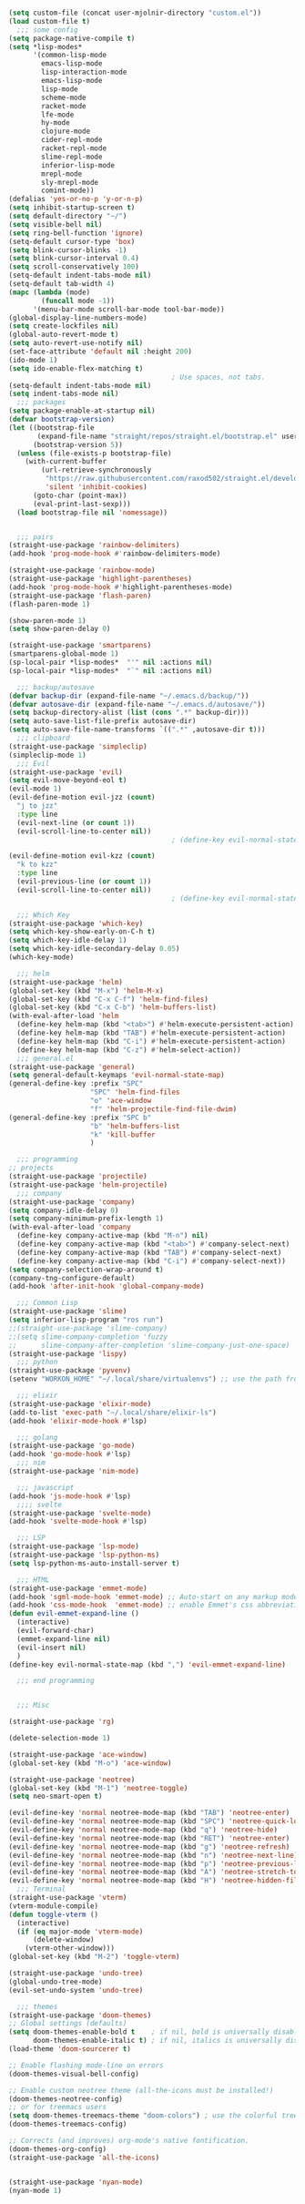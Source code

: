 #+BEGIN_SRC emacs-lisp
  
  (setq custom-file (concat user-mjolnir-directory "custom.el"))
  (load custom-file t)
    ;;; some config
  (setq package-native-compile t)
  (setq *lisp-modes*
        '(common-lisp-mode
          emacs-lisp-mode
          lisp-interaction-mode
          emacs-lisp-mode
          lisp-mode
          scheme-mode
          racket-mode
          lfe-mode
          hy-mode
          clojure-mode
          cider-repl-mode
          racket-repl-mode
          slime-repl-mode
          inferior-lisp-mode
          mrepl-mode
          sly-mrepl-mode
          comint-mode))
  (defalias 'yes-or-no-p 'y-or-n-p)
  (setq inhibit-startup-screen t)
  (setq default-directory "~/")
  (setq visible-bell nil)
  (setq ring-bell-function 'ignore)
  (setq-default cursor-type 'box)
  (setq blink-cursor-blinks -1)
  (setq blink-cursor-interval 0.4)
  (setq scroll-conservatively 100)
  (setq-default indent-tabs-mode nil)
  (setq-default tab-width 4)
  (mapc (lambda (mode)
          (funcall mode -1))
        '(menu-bar-mode scroll-bar-mode tool-bar-mode))
  (global-display-line-numbers-mode)
  (setq create-lockfiles nil)
  (global-auto-revert-mode t)
  (setq auto-revert-use-notify nil)
  (set-face-attribute 'default nil :height 200)
  (ido-mode 1)
  (setq ido-enable-flex-matching t)
                                          ; Use spaces, not tabs.
  (setq-default indent-tabs-mode nil)
  (setq indent-tabs-mode nil)
    ;;; packages
  (setq package-enable-at-startup nil)
  (defvar bootstrap-version)
  (let ((bootstrap-file
         (expand-file-name "straight/repos/straight.el/bootstrap.el" user-emacs-directory))
        (bootstrap-version 5))
    (unless (file-exists-p bootstrap-file)
      (with-current-buffer
          (url-retrieve-synchronously
           "https://raw.githubusercontent.com/raxod502/straight.el/develop/install.el"
           'silent 'inhibit-cookies)
        (goto-char (point-max))
        (eval-print-last-sexp)))
    (load bootstrap-file nil 'nomessage))


    ;;; pairs
  (straight-use-package 'rainbow-delimiters)
  (add-hook 'prog-mode-hook #'rainbow-delimiters-mode)

  (straight-use-package 'rainbow-mode)
  (straight-use-package 'highlight-parentheses)
  (add-hook 'prog-mode-hook #'highlight-parentheses-mode)
  (straight-use-package 'flash-paren)
  (flash-paren-mode 1)

  (show-paren-mode 1)
  (setq show-paren-delay 0)

  (straight-use-package 'smartparens)
  (smartparens-global-mode 1)
  (sp-local-pair *lisp-modes*  "'" nil :actions nil)
  (sp-local-pair *lisp-modes*  "`" nil :actions nil)

    ;;; backup/autosave
  (defvar backup-dir (expand-file-name "~/.emacs.d/backup/"))
  (defvar autosave-dir (expand-file-name "~/.emacs.d/autosave/"))
  (setq backup-directory-alist (list (cons ".*" backup-dir)))
  (setq auto-save-list-file-prefix autosave-dir)
  (setq auto-save-file-name-transforms `((".*" ,autosave-dir t)))
    ;;; clipboard
  (straight-use-package 'simpleclip)
  (simpleclip-mode 1)
    ;;; Evil
  (straight-use-package 'evil)
  (setq evil-move-beyond-eol t)
  (evil-mode 1)
  (evil-define-motion evil-jzz (count)
    "j to jzz"
    :type line
    (evil-next-line (or count 1))
    (evil-scroll-line-to-center nil))
                                          ; (define-key evil-normal-state-map (kbd "j") 'evil-jzz)

  (evil-define-motion evil-kzz (count)
    "k to kzz"
    :type line
    (evil-previous-line (or count 1))
    (evil-scroll-line-to-center nil))
                                          ; (define-key evil-normal-state-map (kbd "k") 'evil-kzz)

    ;;; Which Key
  (straight-use-package 'which-key)
  (setq which-key-show-early-on-C-h t)
  (setq which-key-idle-delay 1)
  (setq which-key-idle-secondary-delay 0.05)
  (which-key-mode)

    ;;; helm
  (straight-use-package 'helm)
  (global-set-key (kbd "M-x") 'helm-M-x)
  (global-set-key (kbd "C-x C-f") 'helm-find-files)
  (global-set-key (kbd "C-x C-b") 'helm-buffers-list)
  (with-eval-after-load 'helm
    (define-key helm-map (kbd "<tab>") #'helm-execute-persistent-action)
    (define-key helm-map (kbd "TAB") #'helm-execute-persistent-action)
    (define-key helm-map (kbd "C-i") #'helm-execute-persistent-action)
    (define-key helm-map (kbd "C-z") #'helm-select-action))
    ;;; general.el
  (straight-use-package 'general)
  (setq general-default-keymaps 'evil-normal-state-map)
  (general-define-key :prefix "SPC"
                      "SPC" 'helm-find-files
                      "o" 'ace-window
                      "f" 'helm-projectile-find-file-dwim)
  (general-define-key :prefix "SPC b"
                      "b" 'helm-buffers-list
                      "k" 'kill-buffer
                      )

    ;;; programming
  ;; projects
  (straight-use-package 'projectile)
  (straight-use-package 'helm-projectile)
    ;;; company
  (straight-use-package 'company)
  (setq company-idle-delay 0)
  (setq company-minimum-prefix-length 1)
  (with-eval-after-load 'company
    (define-key company-active-map (kbd "M-n") nil)
    (define-key company-active-map (kbd "<tab>") #'company-select-next)
    (define-key company-active-map (kbd "TAB") #'company-select-next)
    (define-key company-active-map (kbd "C-i") #'company-select-next))
  (setq company-selection-wrap-around t)
  (company-tng-configure-default)
  (add-hook 'after-init-hook 'global-company-mode)

    ;;; Common Lisp
  (straight-use-package 'slime)
  (setq inferior-lisp-program "ros run")
  ;;(straight-use-package 'slime-company)
  ;;(setq slime-company-completion 'fuzzy
  ;;      slime-company-after-completion 'slime-company-just-one-space)
  (straight-use-package 'lispy)
    ;;; python
  (straight-use-package 'pyvenv)
  (setenv "WORKON_HOME" "~/.local/share/virtualenvs") ;; use the path from pipenv

    ;;; elixir
  (straight-use-package 'elixir-mode)
  (add-to-list 'exec-path "~/.local/share/elixir-ls")
  (add-hook 'elixir-mode-hook #'lsp)

    ;;; golang
  (straight-use-package 'go-mode)
  (add-hook 'go-mode-hook #'lsp)
    ;;; nim
  (straight-use-package 'nim-mode)

    ;;; javascript
  (add-hook 'js-mode-hook #'lsp)
    ;;;; svelte
  (straight-use-package 'svelte-mode)
  (add-hook 'svelte-mode-hook #'lsp)

    ;;; LSP
  (straight-use-package 'lsp-mode)
  (straight-use-package 'lsp-python-ms)
  (setq lsp-python-ms-auto-install-server t)

    ;;; HTML
  (straight-use-package 'emmet-mode)
  (add-hook 'sgml-mode-hook 'emmet-mode) ;; Auto-start on any markup modes
  (add-hook 'css-mode-hook  'emmet-mode) ;; enable Emmet's css abbreviation.
  (defun evil-emmet-expand-line ()
    (interactive)
    (evil-forward-char)
    (emmet-expand-line nil)
    (evil-insert nil)
    )
  (define-key evil-normal-state-map (kbd ",") 'evil-emmet-expand-line)

    ;;; end programming


    ;;; Misc

  (straight-use-package 'rg)

  (delete-selection-mode 1)

  (straight-use-package 'ace-window)
  (global-set-key (kbd "M-o") 'ace-window)

  (straight-use-package 'neotree)
  (global-set-key (kbd "M-1") 'neotree-toggle)
  (setq neo-smart-open t)

  (evil-define-key 'normal neotree-mode-map (kbd "TAB") 'neotree-enter)
  (evil-define-key 'normal neotree-mode-map (kbd "SPC") 'neotree-quick-look)
  (evil-define-key 'normal neotree-mode-map (kbd "q") 'neotree-hide)
  (evil-define-key 'normal neotree-mode-map (kbd "RET") 'neotree-enter)
  (evil-define-key 'normal neotree-mode-map (kbd "g") 'neotree-refresh)
  (evil-define-key 'normal neotree-mode-map (kbd "n") 'neotree-next-line)
  (evil-define-key 'normal neotree-mode-map (kbd "p") 'neotree-previous-line)
  (evil-define-key 'normal neotree-mode-map (kbd "A") 'neotree-stretch-toggle)
  (evil-define-key 'normal neotree-mode-map (kbd "H") 'neotree-hidden-file-toggle)
    ;;; Terminal
  (straight-use-package 'vterm)
  (vterm-module-compile)
  (defun toggle-vterm ()
    (interactive)
    (if (eq major-mode 'vterm-mode)
        (delete-window)
      (vterm-other-window)))
  (global-set-key (kbd "M-2") 'toggle-vterm)

  (straight-use-package 'undo-tree)
  (global-undo-tree-mode)
  (evil-set-undo-system 'undo-tree)

    ;;; themes
  (straight-use-package 'doom-themes)
  ;; Global settings (defaults)
  (setq doom-themes-enable-bold t    ; if nil, bold is universally disabled
        doom-themes-enable-italic t) ; if nil, italics is universally disabled
  (load-theme 'doom-sourcerer t)

  ;; Enable flashing mode-line on errors
  (doom-themes-visual-bell-config)

  ;; Enable custom neotree theme (all-the-icons must be installed!)
  (doom-themes-neotree-config)
  ;; or for treemacs users
  (setq doom-themes-treemacs-theme "doom-colors") ; use the colorful treemacs theme
  (doom-themes-treemacs-config)

  ;; Corrects (and improves) org-mode's native fontification.
  (doom-themes-org-config)
  (straight-use-package 'all-the-icons)


  (straight-use-package 'nyan-mode)
  (nyan-mode 1)
#+END_SRC
